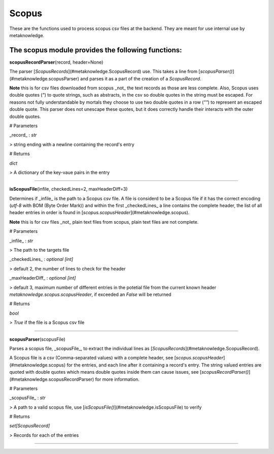 #####################
Scopus
#####################

These are the functions used to process scopus csv files at the backend. They are meant for use internal use by metaknowledge.

**The scopus module provides the following functions:**
^^^^^^^^^^^^^^^^^^^^^^^^^^^^^^^^^^^^^^^^^^^^^^^^^^^^^^^^^^^^^^^

**scopusRecordParser**\ (record, header=None)

The parser [`ScopusRecords`](#metaknowledge.ScopusRecord) use. This takes a line from [`scopusParser()`](#metaknowledge.scopusParser) and parses it as a part of the creation of a `ScopusRecord`.

**Note** this is for csv files downloaded from scopus _not_ the text records as those are less complete. Also, Scopus uses double quotes (`"`) to quote strings, such as abstracts, in the csv so double quotes in the string must be escaped. For reasons not fully understandable by mortals they choose to use two double quotes in a row (`""`) to represent an escaped double quote. This parser does not unescape these quotes, but it does correctly handle their interacts with the outer double quotes.

# Parameters

_record_ : `str`

> string ending with a newline containing the record's entry

# Returns

`dict`

> A dictionary of the key-vaue pairs in the entry

********************

**isScopusFile**\ (infile, checkedLines=2, maxHeaderDiff=3)

Determines if _infile_ is the path to a Scopus csv file. A file is considerd to be a Scopus file if it has the correct encoding (`utf-8` with BOM (Byte Order Mark)) and within the first _checkedLines_ a line contains the complete header, the list of all header entries in order is found in [`scopus.scopusHeader`](#metaknowledge.scopus).

**Note** this is for csv files _not_ plain text files from scopus, plain text files are not complete.

# Parameters

_infile_ : `str`

> The path to the targets file

_checkedLines_ : `optional [int]`

> default 2, the number of lines to check for the header

_maxHeaderDiff_ : `optional [int]`

> default 3, maximum number of different entries in the potetial file from the current known header `metaknowledge.scopus.scopusHeader`, if exceeded an `False` will be returned

# Returns

`bool`

> `True` if the file is a Scopus csv file

********************

**scopusParser**\ (scopusFile)

Parses a scopus file, _scopusFile_, to extract the individual lines as [`ScopusRecords`](#metaknowledge.ScopusRecord).

A Scopus file is a csv (Comma-separated values) with a complete header, see [`scopus.scopusHeader`](#metaknowledge.scopus) for the entries, and each line after it containing a record's entry. The string valued entries are quoted with double quotes which means double quotes inside them can cause issues, see [`scopusRecordParser()`](#metaknowledge.scopusRecordParser) for more information.

# Parameters

_scopusFile_ : `str`

> A path to a valid scopus file, use [`isScopusFile()`](#metaknowledge.isScopusFile) to verify

# Returns

`set[ScopusRecord]`

> Records for each of the entries

********************

